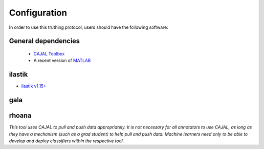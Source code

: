 Configuration
*************

In order to use this truthing protocol, users should have the following software:
 
General dependencies
--------------------
 
 - `CAJAL Toolbox <http://github.com/openconnectome/cajal>`_
 - A recent version of `MATLAB <http://mathworks.com>`_
 
ilastik
-------

- `ilastik v1.15+ <http://www.ilastik.org/>`_

gala
----


rhoana
------


*This tool uses CAJAL to pull and push data appropriately.  It is not necessary for all annotators to use CAJAL, as long as they have a mechanism (such as a grad student) to help pull and push data.  Machine learners need only to be able to develop and deploy classifiers within the respective tool.*

